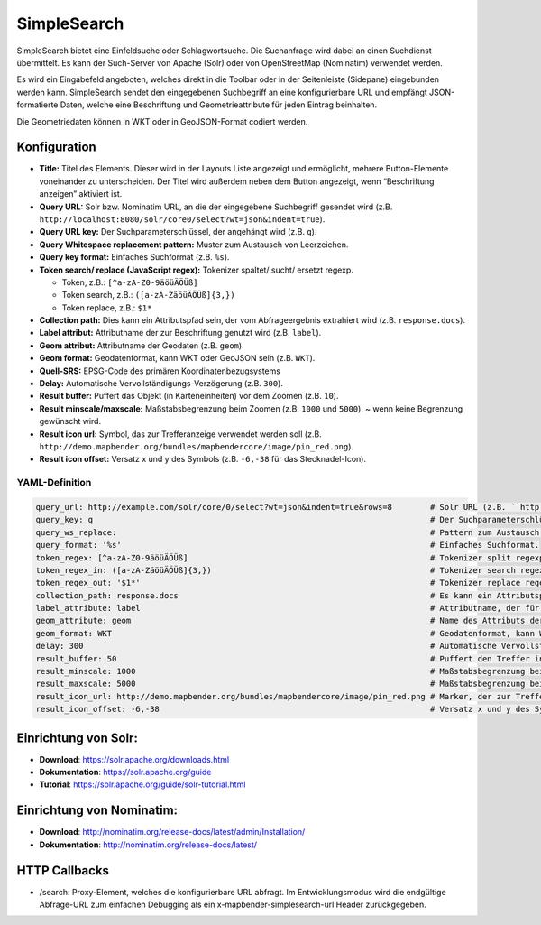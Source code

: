.. _simplesearch_de:

SimpleSearch
************

SimpleSearch bietet eine Einfeldsuche oder Schlagwortsuche. Die Suchanfrage wird dabei an einen Suchdienst übermittelt. Es kann der Such-Server von Apache (Solr) oder von OpenStreetMap (Nominatim) verwendet werden.

Es wird ein Eingabefeld angeboten, welches direkt in die Toolbar oder in der Seitenleiste (Sidepane) eingebunden werden kann. SimpleSearch sendet den eingegebenen Suchbegriff an eine konfigurierbare URL und empfängt JSON-formatierte Daten, welche eine Beschriftung und Geometrieattribute für jeden Eintrag beinhalten.

Die Geometriedaten können in WKT oder in GeoJSON-Format codiert werden.

.. image:: ../../../figures/simplesearch.png
     :scale: 80


Konfiguration
=============

.. image:: ../../../figures/de/simplesearch_configuration_a.png
     :scale: 80

.. image:: ../../../figures/de/simplesearch_configuration_b.png
     :scale: 80

* **Title:** Titel des Elements. Dieser wird in der Layouts Liste angezeigt und ermöglicht, mehrere Button-Elemente voneinander zu unterscheiden. Der Titel wird außerdem neben dem Button angezeigt, wenn “Beschriftung anzeigen” aktiviert ist.
* **Query URL:** Solr bzw. Nominatim URL, an die der eingegebene Suchbegriff gesendet wird (z.B. ``http://localhost:8080/solr/core0/select?wt=json&indent=true``).
* **Query URL key:** Der Suchparameterschlüssel, der angehängt wird (z.B. ``q``).
* **Query Whitespace replacement pattern:** Muster zum Austausch von Leerzeichen.
* **Query key format:** Einfaches Suchformat (z.B. ``%s``).
* **Token search/ replace (JavaScript regex):** Tokenizer spaltet/ sucht/ ersetzt regexp.

  * Token, z.B.: ``[^a-zA-Z0-9äöüÄÖÜß]``
  * Token search, z.B.: ``([a-zA-ZäöüÄÖÜß]{3,})``
  * Token replace, z.B.: ``$1*``
    
* **Collection path:** Dies kann ein Attributspfad sein, der vom Abfrageergebnis extrahiert wird (z.B. ``response.docs``).
* **Label attribut:** Attributname der zur Beschriftung genutzt wird (z.B. ``label``).
* **Geom attribut:** Attributname der Geodaten (z.B. ``geom``).
* **Geom format:** Geodatenformat, kann WKT oder GeoJSON sein (z.B. ``WKT``).
* **Quell-SRS:** EPSG-Code des primären Koordinatenbezugsystems 
* **Delay:** Automatische Vervollständigungs-Verzögerung (z.B. ``300``).
* **Result buffer:** Puffert das Objekt (in Karteneinheiten) vor dem Zoomen (z.B. ``10``).
* **Result minscale/maxscale:** Maßstabsbegrenzung beim Zoomen (z.B. ``1000`` und ``5000``). ~ wenn keine Begrenzung gewünscht wird.
* **Result icon url:** Symbol, das zur Trefferanzeige verwendet werden soll (z.B. ``http://demo.mapbender.org/bundles/mapbendercore/image/pin_red.png``).
* **Result icon offset:** Versatz x und y des Symbols (z.B. ``-6,-38`` für das Stecknadel-Icon).

YAML-Definition
---------------

.. code-block:: yaml

   query_url: http://example.com/solr/core/0/select?wt=json&indent=true&rows=8        # Solr URL (z.B. ``http://localhost:8080/solr/core0/select?wt=json&indent=true``) oder Nominatim URL.
   query_key: q                                                                       # Der Suchparameterschlüssel, der angehängt wird
   query_ws_replace:                                                                  # Pattern zum Austausch von Leerzeichen.
   query_format: '%s'                                                                 # Einfaches Suchformat.
   token_regex: [^a-zA-Z0-9äöüÄÖÜß]                                                   # Tokenizer split regexp.
   token_regex_in: ([a-zA-ZäöüÄÖÜß]{3,})                                              # Tokenizer search regexp.
   token_regex_out: '$1*'                                                             # Tokenizer replace regexp.
   collection_path: response.docs                                                     # Es kann ein Attributspfad sein, der vom Abfrageergebnis extrahiert wird.
   label_attribute: label                                                             # Attributname, der für die Trefferausgabe genutzt wird 
   geom_attribute: geom                                                               # Name des Attributs der Geometriedaten 
   geom_format: WKT                                                                   # Geodatenformat, kann WKT oder GeoJSON sein
   delay: 300                                                                         # Automatische Vervollständigungs-Verzögerung. 0   
   result_buffer: 50                                                                  # Puffert den Treffer in Karteneinheiten vor dem Zoomen
   result_minscale: 1000                                                              # Maßstabsbegrenzung beim Zoomen, ~ für keine Begrenzung
   result_maxscale: 5000                                                              # Maßstabsbegrenzung beim Zoomen, ~ für keine Begrenzung
   result_icon_url: http://demo.mapbender.org/bundles/mapbendercore/image/pin_red.png # Marker, der zur Trefferanzeige verwendet werden soll
   result_icon_offset: -6,-38                                                         # Versatz x und y des Symbols
   

Einrichtung von Solr:
=====================

* **Download**: https://solr.apache.org/downloads.html
* **Dokumentation**: https://solr.apache.org/guide
* **Tutorial**: https://solr.apache.org/guide/solr-tutorial.html

Einrichtung von Nominatim:
==========================

* **Download**: http://nominatim.org/release-docs/latest/admin/Installation/
* **Dokumentation**: http://nominatim.org/release-docs/latest/

HTTP Callbacks
==============

- /search: Proxy-Element, welches die konfigurierbare URL abfragt. Im Entwicklungsmodus wird die endgültige Abfrage-URL zum einfachen Debugging als ein x-mapbender-simplesearch-url Header zurückgegeben.
